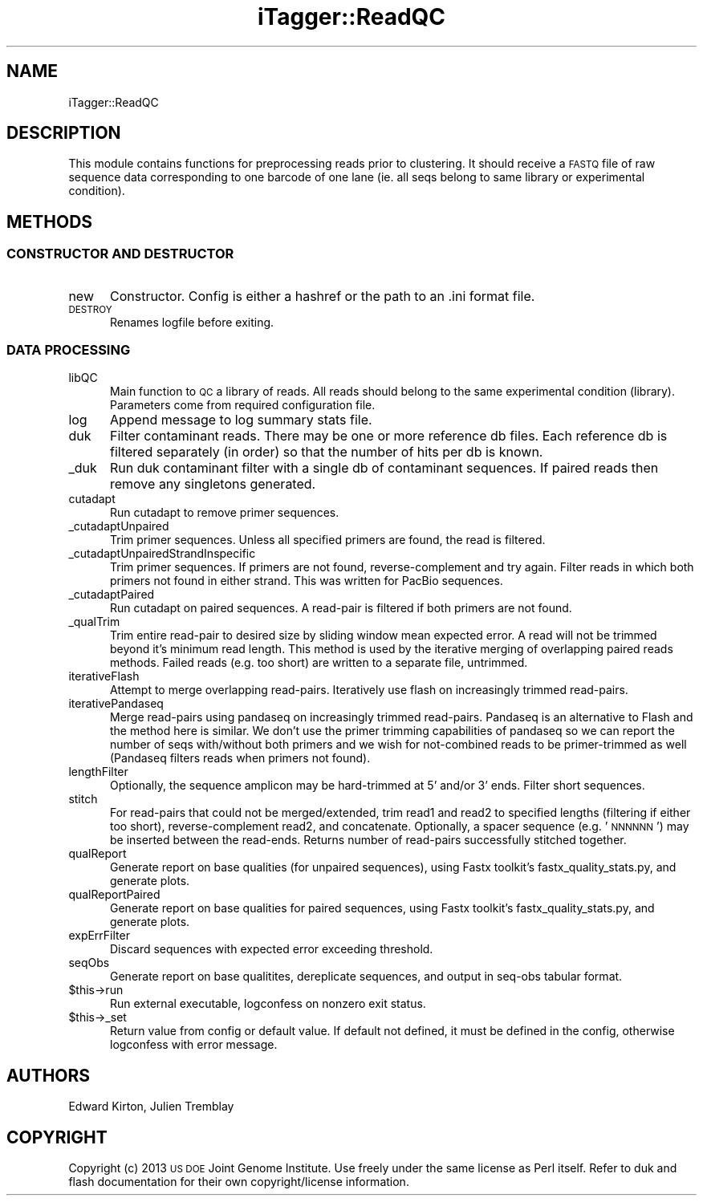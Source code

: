 .\" Automatically generated by Pod::Man 2.25 (Pod::Simple 3.20)
.\"
.\" Standard preamble:
.\" ========================================================================
.de Sp \" Vertical space (when we can't use .PP)
.if t .sp .5v
.if n .sp
..
.de Vb \" Begin verbatim text
.ft CW
.nf
.ne \\$1
..
.de Ve \" End verbatim text
.ft R
.fi
..
.\" Set up some character translations and predefined strings.  \*(-- will
.\" give an unbreakable dash, \*(PI will give pi, \*(L" will give a left
.\" double quote, and \*(R" will give a right double quote.  \*(C+ will
.\" give a nicer C++.  Capital omega is used to do unbreakable dashes and
.\" therefore won't be available.  \*(C` and \*(C' expand to `' in nroff,
.\" nothing in troff, for use with C<>.
.tr \(*W-
.ds C+ C\v'-.1v'\h'-1p'\s-2+\h'-1p'+\s0\v'.1v'\h'-1p'
.ie n \{\
.    ds -- \(*W-
.    ds PI pi
.    if (\n(.H=4u)&(1m=24u) .ds -- \(*W\h'-12u'\(*W\h'-12u'-\" diablo 10 pitch
.    if (\n(.H=4u)&(1m=20u) .ds -- \(*W\h'-12u'\(*W\h'-8u'-\"  diablo 12 pitch
.    ds L" ""
.    ds R" ""
.    ds C` ""
.    ds C' ""
'br\}
.el\{\
.    ds -- \|\(em\|
.    ds PI \(*p
.    ds L" ``
.    ds R" ''
'br\}
.\"
.\" Escape single quotes in literal strings from groff's Unicode transform.
.ie \n(.g .ds Aq \(aq
.el       .ds Aq '
.\"
.\" If the F register is turned on, we'll generate index entries on stderr for
.\" titles (.TH), headers (.SH), subsections (.SS), items (.Ip), and index
.\" entries marked with X<> in POD.  Of course, you'll have to process the
.\" output yourself in some meaningful fashion.
.ie \nF \{\
.    de IX
.    tm Index:\\$1\t\\n%\t"\\$2"
..
.    nr % 0
.    rr F
.\}
.el \{\
.    de IX
..
.\}
.\"
.\" Accent mark definitions (@(#)ms.acc 1.5 88/02/08 SMI; from UCB 4.2).
.\" Fear.  Run.  Save yourself.  No user-serviceable parts.
.    \" fudge factors for nroff and troff
.if n \{\
.    ds #H 0
.    ds #V .8m
.    ds #F .3m
.    ds #[ \f1
.    ds #] \fP
.\}
.if t \{\
.    ds #H ((1u-(\\\\n(.fu%2u))*.13m)
.    ds #V .6m
.    ds #F 0
.    ds #[ \&
.    ds #] \&
.\}
.    \" simple accents for nroff and troff
.if n \{\
.    ds ' \&
.    ds ` \&
.    ds ^ \&
.    ds , \&
.    ds ~ ~
.    ds /
.\}
.if t \{\
.    ds ' \\k:\h'-(\\n(.wu*8/10-\*(#H)'\'\h"|\\n:u"
.    ds ` \\k:\h'-(\\n(.wu*8/10-\*(#H)'\`\h'|\\n:u'
.    ds ^ \\k:\h'-(\\n(.wu*10/11-\*(#H)'^\h'|\\n:u'
.    ds , \\k:\h'-(\\n(.wu*8/10)',\h'|\\n:u'
.    ds ~ \\k:\h'-(\\n(.wu-\*(#H-.1m)'~\h'|\\n:u'
.    ds / \\k:\h'-(\\n(.wu*8/10-\*(#H)'\z\(sl\h'|\\n:u'
.\}
.    \" troff and (daisy-wheel) nroff accents
.ds : \\k:\h'-(\\n(.wu*8/10-\*(#H+.1m+\*(#F)'\v'-\*(#V'\z.\h'.2m+\*(#F'.\h'|\\n:u'\v'\*(#V'
.ds 8 \h'\*(#H'\(*b\h'-\*(#H'
.ds o \\k:\h'-(\\n(.wu+\w'\(de'u-\*(#H)/2u'\v'-.3n'\*(#[\z\(de\v'.3n'\h'|\\n:u'\*(#]
.ds d- \h'\*(#H'\(pd\h'-\w'~'u'\v'-.25m'\f2\(hy\fP\v'.25m'\h'-\*(#H'
.ds D- D\\k:\h'-\w'D'u'\v'-.11m'\z\(hy\v'.11m'\h'|\\n:u'
.ds th \*(#[\v'.3m'\s+1I\s-1\v'-.3m'\h'-(\w'I'u*2/3)'\s-1o\s+1\*(#]
.ds Th \*(#[\s+2I\s-2\h'-\w'I'u*3/5'\v'-.3m'o\v'.3m'\*(#]
.ds ae a\h'-(\w'a'u*4/10)'e
.ds Ae A\h'-(\w'A'u*4/10)'E
.    \" corrections for vroff
.if v .ds ~ \\k:\h'-(\\n(.wu*9/10-\*(#H)'\s-2\u~\d\s+2\h'|\\n:u'
.if v .ds ^ \\k:\h'-(\\n(.wu*10/11-\*(#H)'\v'-.4m'^\v'.4m'\h'|\\n:u'
.    \" for low resolution devices (crt and lpr)
.if \n(.H>23 .if \n(.V>19 \
\{\
.    ds : e
.    ds 8 ss
.    ds o a
.    ds d- d\h'-1'\(ga
.    ds D- D\h'-1'\(hy
.    ds th \o'bp'
.    ds Th \o'LP'
.    ds ae ae
.    ds Ae AE
.\}
.rm #[ #] #H #V #F C
.\" ========================================================================
.\"
.IX Title "iTagger::ReadQC 3"
.TH iTagger::ReadQC 3 "2015-03-02" "perl v5.16.0" "User Contributed Perl Documentation"
.\" For nroff, turn off justification.  Always turn off hyphenation; it makes
.\" way too many mistakes in technical documents.
.if n .ad l
.nh
.SH "NAME"
iTagger::ReadQC
.SH "DESCRIPTION"
.IX Header "DESCRIPTION"
This module contains functions for preprocessing reads prior to clustering.  It should receive a \s-1FASTQ\s0 file of raw sequence data corresponding to one barcode of one lane (ie. all seqs belong to same library or experimental condition).
.SH "METHODS"
.IX Header "METHODS"
.SS "\s-1CONSTRUCTOR\s0 \s-1AND\s0 \s-1DESTRUCTOR\s0"
.IX Subsection "CONSTRUCTOR AND DESTRUCTOR"
.IP "new" 5
.IX Item "new"
Constructor.  Config is either a hashref or the path to an .ini format file.
.IP "\s-1DESTROY\s0" 5
.IX Item "DESTROY"
Renames logfile before exiting.
.SS "\s-1DATA\s0 \s-1PROCESSING\s0"
.IX Subsection "DATA PROCESSING"
.IP "libQC" 5
.IX Item "libQC"
Main function to \s-1QC\s0 a library of reads.  All reads should belong to the same experimental condition (library).  Parameters come from required configuration file.
.IP "log" 5
.IX Item "log"
Append message to log summary stats file.
.IP "duk" 5
.IX Item "duk"
Filter contaminant reads.  There may be one or more reference db files.  Each reference db is filtered separately (in order) so that the number of hits per db is known.
.IP "_duk" 5
.IX Item "_duk"
Run duk contaminant filter with a single db of contaminant sequences.  If paired reads then remove any singletons generated.
.IP "cutadapt" 5
.IX Item "cutadapt"
Run cutadapt to remove primer sequences.
.IP "_cutadaptUnpaired" 5
.IX Item "_cutadaptUnpaired"
Trim primer sequences.  Unless all specified primers are found, the read is filtered.
.IP "_cutadaptUnpairedStrandInspecific" 5
.IX Item "_cutadaptUnpairedStrandInspecific"
Trim primer sequences. If primers are not found, reverse-complement and try again.  Filter reads in which both primers not found in either strand.  This was written for PacBio sequences.
.IP "_cutadaptPaired" 5
.IX Item "_cutadaptPaired"
Run cutadapt on paired sequences.  A read-pair is filtered if both primers are not found.
.IP "_qualTrim" 5
.IX Item "_qualTrim"
Trim entire read-pair to desired size by sliding window mean expected error.  A read will not be trimmed beyond it's minimum read length. This method is used by the iterative merging of overlapping paired reads methods. Failed reads (e.g. too short) are written to a separate file, untrimmed.
.IP "iterativeFlash" 5
.IX Item "iterativeFlash"
Attempt to merge overlapping read-pairs.  Iteratively use flash on increasingly trimmed read-pairs.
.IP "iterativePandaseq" 5
.IX Item "iterativePandaseq"
Merge read-pairs using pandaseq on increasingly trimmed read-pairs.  Pandaseq is an alternative to Flash and the method here is similar.  We don't use the primer trimming capabilities of pandaseq so we can report the number of seqs with/without both primers and we wish for not-combined reads to be primer-trimmed as well (Pandaseq filters reads when primers not found).
.IP "lengthFilter" 5
.IX Item "lengthFilter"
Optionally, the sequence amplicon may be hard-trimmed at 5' and/or 3' ends.  Filter short sequences.
.IP "stitch" 5
.IX Item "stitch"
For read-pairs that could not be merged/extended, trim read1 and read2 to specified lengths (filtering if either too short), reverse-complement read2, and concatenate.  Optionally, a spacer sequence (e.g. '\s-1NNNNNN\s0') may be inserted between the read-ends.  Returns number of read-pairs successfully stitched together.
.IP "qualReport" 5
.IX Item "qualReport"
Generate report on base qualities (for unpaired sequences), using Fastx toolkit's fastx_quality_stats.py, and generate plots.
.IP "qualReportPaired" 5
.IX Item "qualReportPaired"
Generate report on base qualities for paired sequences, using Fastx toolkit's fastx_quality_stats.py, and generate plots.
.IP "expErrFilter" 5
.IX Item "expErrFilter"
Discard sequences with expected error exceeding threshold.
.IP "seqObs" 5
.IX Item "seqObs"
Generate report on base qualitites, dereplicate sequences, and output in seq-obs tabular format.
.ie n .IP "$this\->run" 5
.el .IP "\f(CW$this\fR\->run" 5
.IX Item "$this->run"
Run external executable, logconfess on nonzero exit status.
.ie n .IP "$this\->_set" 5
.el .IP "\f(CW$this\fR\->_set" 5
.IX Item "$this->_set"
Return value from config or default value.  If default not defined, it must be defined in the config, otherwise logconfess with error message.
.SH "AUTHORS"
.IX Header "AUTHORS"
Edward Kirton, Julien Tremblay
.SH "COPYRIGHT"
.IX Header "COPYRIGHT"
Copyright (c) 2013 \s-1US\s0 \s-1DOE\s0 Joint Genome Institute.  Use freely under the same license as Perl itself.  Refer to duk and flash documentation for their own copyright/license information.
